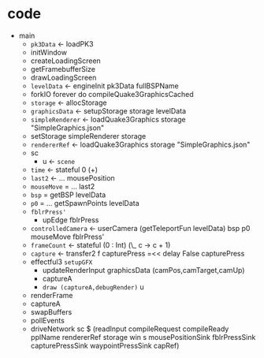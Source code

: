 * code

  - main
    - =pk3Data= ← loadPK3
    - initWindow
    - createLoadingScreen
    - getFramebufferSize
    - drawLoadingScreen
    - =levelData= ← engineInit pk3Data fullBSPName
    - forkIO forever do compileQuake3GraphicsCached
    - =storage= ← allocStorage
    - =graphicsData= ← setupStorage storage levelData
    - =simpleRenderer= ← loadQuake3Graphics storage "SimpleGraphics.json"
    - setStorage simpleRenderer storage
    - =rendererRef= ← loadQuake3Graphics storage "SimpleGraphics.json"
    - sc
      - u ← =scene=
	- =time=  ← stateful 0 (+)
	- =last2= ← … mousePosition
	- =mouseMove= = … last2
	- =bsp= = getBSP levelData
	- =p0= = … getSpawnPoints levelData
	- =fblrPress'=
	  - upEdge fblrPress
	- =controlledCamera= ← userCamera (getTeleportFun levelData) bsp p0 mouseMove fblrPress'
	- =frameCount= ← stateful (0 : Int) (\_ c -> c + 1)
	- =capture= ← transfer2 f capturePress =<< delay False capturePress
	- effectful3 =setupGFX=
	  - updateRenderInput graphicsData (camPos,camTarget,camUp)
	  - captureA
      - =draw (captureA,debugRender)= u
	- renderFrame
	- captureA
	- swapBuffers
	- pollEvents
    - driveNetwork sc $ 
         (readInput compileRequest compileReady pplName rendererRef
          storage win s mousePositionSink fblrPressSink capturePressSink
          waypointPressSink capRef)
